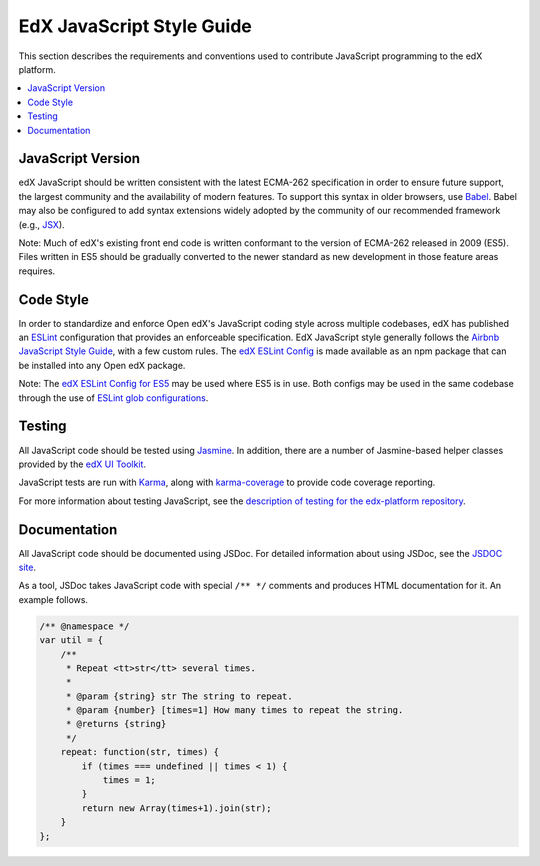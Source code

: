 ..  _edx_javascript_guidelines:

##########################
EdX JavaScript Style Guide
##########################

This section describes the requirements and conventions used to contribute
JavaScript programming to the edX platform.

.. contents::
 :local:
 :depth: 2

******************
JavaScript Version
******************

edX JavaScript should be written consistent with the latest ECMA-262
specification in order to ensure future support, the largest community and the
availability of modern features. To support this syntax in older browsers, use
`Babel`_. Babel may also be configured to add syntax extensions widely adopted
by the community of our recommended framework (e.g., `JSX`_).

Note: Much of edX's existing front end code is written conformant to the version
of ECMA-262 released in 2009 (ES5). Files written in ES5 should be gradually
converted to the newer standard as new development in those feature areas
requires.

**********
Code Style
**********

In order to standardize and enforce Open edX's JavaScript coding style across
multiple codebases, edX has published an `ESLint`_ configuration that provides
an enforceable specification. EdX JavaScript style generally follows the
`Airbnb JavaScript Style Guide`_, with a few custom rules. The
`edX ESLint Config`_ is made available as an npm package that can be installed
into any Open edX package.

Note: The `edX ESLint Config for ES5`_ may be used where ES5 is in use. Both
configs may be used in the same codebase through the use of
`ESLint glob configurations`_.

*******
Testing
*******

All JavaScript code should be tested using `Jasmine`_. In addition, there are a
number of Jasmine-based helper classes provided by the `edX UI Toolkit`_.

JavaScript tests are run with `Karma`_, along with `karma-coverage`_ to
provide code coverage reporting.

For more information about testing JavaScript, see the
`description of testing for the edx-platform repository`_.

*************
Documentation
*************

All JavaScript code should be documented using JSDoc. For detailed information
about using JSDoc, see the `JSDOC site`_.

As a tool, JSDoc takes JavaScript code with special ``/** */`` comments and
produces HTML documentation for it. An example follows.

.. code-block:: javascript

    /** @namespace */
    var util = {
        /**
         * Repeat <tt>str</tt> several times.
         *
         * @param {string} str The string to repeat.
         * @param {number} [times=1] How many times to repeat the string.
         * @returns {string}
         */
        repeat: function(str, times) {
            if (times === undefined || times < 1) {
                times = 1;
            }
            return new Array(times+1).join(str);
        }
    };

.. Link targets

.. _Airbnb JavaScript Style Guide: https://github.com/airbnb/javascript
.. _Babel: https://babeljs.io/
.. _description of testing for the edx-platform repository: https://github.com/edx/edx-platform/blob/master/docs/en_us/internal/testing.rst
.. _edX ESLint Config: https://github.com/edx/eslint-config-edx/tree/master/packages/eslint-config-edx
.. _edX ESLint Config for ES5: https://github.com/edx/eslint-config-edx/tree/master/packages/eslint-config-edx-es5
.. _edX UI Toolkit: http://ui-toolkit.edx.org/
.. _ES5: https://www.ecma-international.org/ecma-262/5.1/
.. _ES2015: http://www.ecma-international.org/ecma-262/6.0/
.. _ESLint: https://eslint.org/
.. _ESLint glob configurations: https://eslint.org/docs/user-guide/configuring#configuration-based-on-glob-patterns
.. _Jasmine: http://jasmine.github.io/
.. _jasmine-jquery: https://github.com/velesin/jasmine-jquery
.. _JSDOC site: http://usejsdoc.org/
.. _JSX: https://facebook.github.io/react/docs/introducing-jsx.html
.. _Karma: https://karma-runner.github.io/
.. _karma-coverage: https://www.npmjs.com/package/karma-coverage
